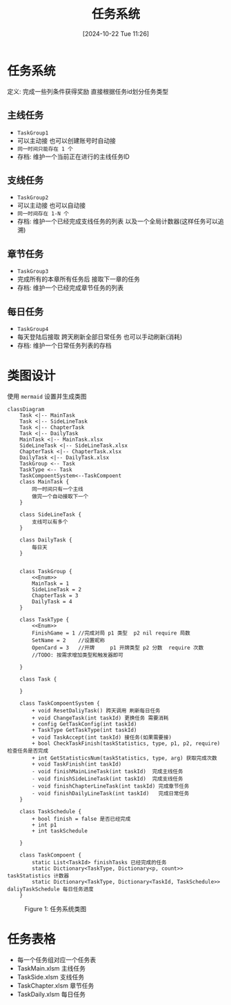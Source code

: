 #+title:      任务系统
#+date:       [2024-10-22 Tue 11:26]
#+filetags:   :notes:
#+identifier: 20241022T112600
#+description: 如何设计一个游戏中的任务系统
* 任务系统
定义: 完成一些列条件获得奖励
直接根据任务id划分任务类型

** 主线任务
- ~TaskGroup1~
- 可以主动接 也可以创建账号时自动接
- ~同一时间只能存在 1 个~
- 存档: 维护一个当前正在进行的主线任务ID
** 支线任务
- ~TaskGroup2~
- 可以主动接 也可以自动接
- ~同一时间存在 1-N 个~
- 存档: 维护一个已经完成支线任务的列表 以及一个全局计数器(这样任务可以追溯)
** 章节任务
- ~TaskGroup3~
- 完成所有的本章所有任务后 接取下一章的任务
- 存档: 维护一个已经完成章节任务的列表
** 每日任务
- ~TaskGroup4~
- 每天登陆后接取 跨天刷新全部日常任务 也可以手动刷新(消耗)
- 存档: 维护一个日常任务列表的存档

* 类图设计
使用 ~mermaid~ 设置并生成类图

#+begin_src mermaid :file ../assets/task.png
classDiagram
    Task <|-- MainTask
    Task <|-- SideLineTask
    Task <|-- ChapterTask
    Task <|-- DailyTask
    MainTask <|-- MainTask.xlsx
    SideLineTask <|-- SideLineTask.xlsx
    ChapterTask <|-- ChapterTask.xlsx
    DailyTask <|-- DailyTask.xlsx
    TaskGroup <-- Task
    TaskType <-- Task
    TaskCompoentSystem<--TaskCompoent
    class MainTask {
        同一时间只有一个主线
        做完一个自动接取下一个
    }

    class SideLineTask {
        支线可以有多个
    }

    class DailyTask {
        每日天
    }


    class TaskGroup {
        <<Enum>>
        MainTask = 1
        SideLineTask = 2
        ChapterTask = 3
        DailyTask = 4
    }

    class TaskType {
        <<Enum>>
        FinishGame = 1 //完成对局 p1 类型  p2 nil require 局数
        SetName = 2    //设置昵称
        OpenCard = 3   //开牌     p1 开牌类型 p2 分数  require 次数
        //TODO: 按需求增加类型和触发器即可

    }

    class Task {

    }

    class TaskCompoentSystem {
        + void ResetDaliyTask() 跨天调用 刷新每日任务
        + void ChangeTask(int taskId) 更换任务 需要消耗
        + config GetTaskConfig(int taskId)
        + TaskType GetTaskType(int taskId)
        + void TaskAccept(int taskId) 接任务(如果需要接)
        + bool CheckTaskFinish(taskStatistics, type, p1, p2, require) 检查任务是否完成
        + int GetStatisticsNum(taskStatistics, type, arg) 获取完成次数
        + void TaskFinish(int taskId)
        - void finishMainLineTask(int taskId)  完成主线任务
        - void finishSideLineTask(int taskId)  完成支线任务
        - void finishChapterLineTask(int taskId) 完成章节任务
        - void finishDailyLineTask(int taskId)   完成日常任务
    }

    class TaskSchedule {
        + bool finish = false 是否已经完成
        + int p1
        + int taskSchedule

    }

    class TaskCompoent {
        static List<TaskId> finishTasks 已经完成的任务
        static Dictionary<TaskType, Dictionary<p, count>> taskStatistics 计数器
        static Dictionary<TaskType, Dictionary<TaskId, TaskSchedule>> daliyTaskSchedule 每日任务进度
    }
#+end_src

#+begin_export html
<figure>
<img src="../assets/task.png" alt="lost" title="任务系统类图" width="600px">
<figcaption><span class="figure-number">Figure 1: </span>任务系统类图</figcaption>
</figure>
#+end_export

* 任务表格
- 每一个任务组对应一个任务表
- TaskMain.xlsm 主线任务
- TaskSide.xlsm 支线任务
- TaskChapter.xlsm 章节任务
- TaskDaily.xlsm 每日任务
